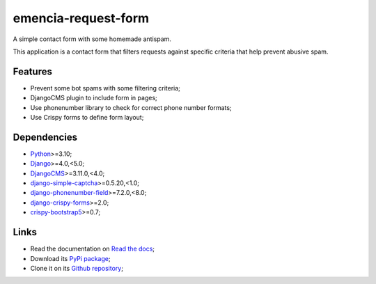 .. _Python: https://www.python.org/
.. _Django: https://www.djangoproject.com/
.. _DjangoCMS: https://docs.django-cms.org/en/release-3.11.x/
.. _django-simple-captcha: https://django-simple-captcha.readthedocs.io/en/latest/
.. _django-phonenumber-field: https://django-phonenumber-field.readthedocs.io/en/latest/
.. _django-crispy-forms: https://django-crispy-forms.readthedocs.io/en/latest/
.. _crispy-bootstrap5: https://github.com/django-crispy-forms/crispy-bootstrap5

====================
emencia-request-form
====================

A simple contact form with some homemade antispam.

This application is a contact form that filters requests against specific criteria that
help prevent abusive spam.


Features
********

* Prevent some bot spams with some filtering criteria;
* DjangoCMS plugin to include form in pages;
* Use phonenumber library to check for correct phone number formats;
* Use Crispy forms to define form layout;


Dependencies
************

* `Python`_>=3.10;
* `Django`_>=4.0,<5.0;
* `DjangoCMS`_>=3.11.0,<4.0;
* `django-simple-captcha`_>=0.5.20,<1.0;
* `django-phonenumber-field`_>=7.2.0,<8.0;
* `django-crispy-forms`_>=2.0;
* `crispy-bootstrap5`_>=0.7;


Links
*****

* Read the documentation on `Read the docs <https://emencia-request-form.readthedocs.io/>`_;
* Download its `PyPi package <https://pypi.python.org/pypi/emencia-request-form>`_;
* Clone it on its `Github repository <https://github.com/emencia/emencia-request-form>`_;
